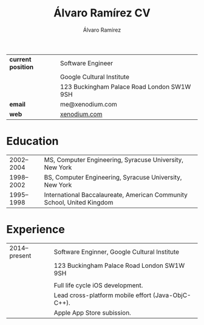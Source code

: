 #+TITLE: Álvaro Ramírez CV
#+AUTHOR: Álvaro Ramírez
#+OPTIONS: toc:nil num:nil ^:nil
| *current position* | Software Engineer                          |
|                  | Google Cultural Institute                  |
|                  | 123 Buckingham Palace Road London SW1W 9SH |
| *email*            | me@xenodium.com                            |
| *web*              | [[http://xenodium.com][xenodium.com]]                               |
* Education
| 2002--2004 | MS, Computer Engineering, Syracuse University, New York                |
| 1998--2002 | BS, Computer Engineering, Syracuse University, New York                |
| 1995--1998 | International Baccalaureate, American Community School, United Kingdom |
* Experience
| 2014--present | Software Enginner, Google Cultural Institute       |
|               | 123 Buckingham Palace Road London SW1W 9SH         |
|               |                                                    |
|               | Full life cycle iOS development.                   |
|               | Lead cross-platform mobile effort (Java-ObjC-C++). |
|               | Apple App Store subission.                         |
